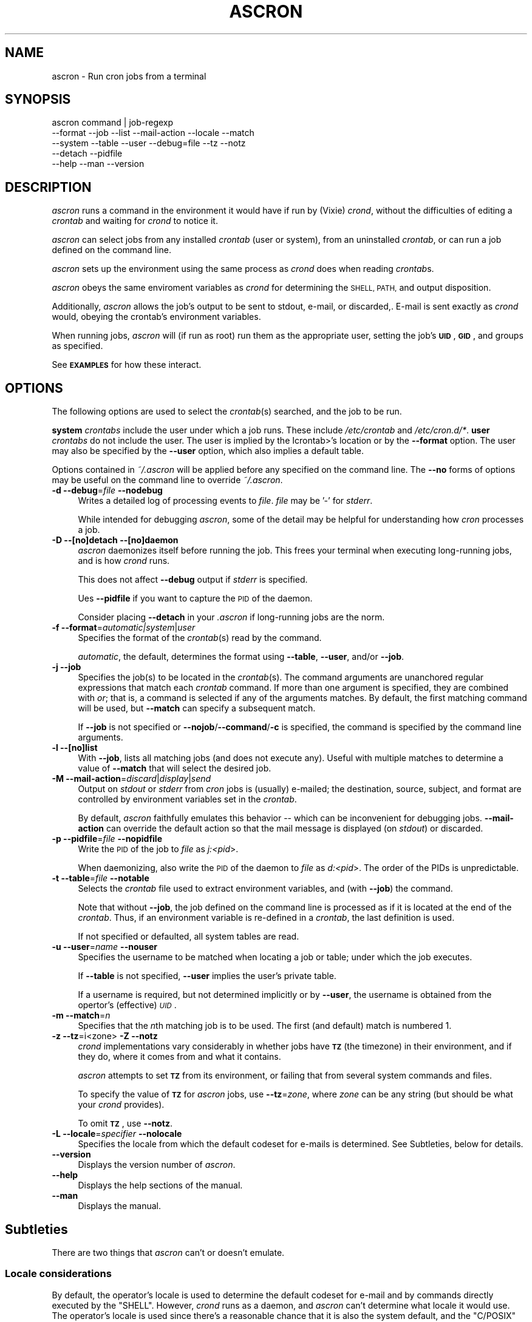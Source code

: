 .\" Automatically generated by Pod::Man 4.09 (Pod::Simple 3.35)
.\"
.\" Standard preamble:
.\" ========================================================================
.de Sp \" Vertical space (when we can't use .PP)
.if t .sp .5v
.if n .sp
..
.de Vb \" Begin verbatim text
.ft CW
.nf
.ne \\$1
..
.de Ve \" End verbatim text
.ft R
.fi
..
.\" Set up some character translations and predefined strings.  \*(-- will
.\" give an unbreakable dash, \*(PI will give pi, \*(L" will give a left
.\" double quote, and \*(R" will give a right double quote.  \*(C+ will
.\" give a nicer C++.  Capital omega is used to do unbreakable dashes and
.\" therefore won't be available.  \*(C` and \*(C' expand to `' in nroff,
.\" nothing in troff, for use with C<>.
.tr \(*W-
.ds C+ C\v'-.1v'\h'-1p'\s-2+\h'-1p'+\s0\v'.1v'\h'-1p'
.ie n \{\
.    ds -- \(*W-
.    ds PI pi
.    if (\n(.H=4u)&(1m=24u) .ds -- \(*W\h'-12u'\(*W\h'-12u'-\" diablo 10 pitch
.    if (\n(.H=4u)&(1m=20u) .ds -- \(*W\h'-12u'\(*W\h'-8u'-\"  diablo 12 pitch
.    ds L" ""
.    ds R" ""
.    ds C` ""
.    ds C' ""
'br\}
.el\{\
.    ds -- \|\(em\|
.    ds PI \(*p
.    ds L" ``
.    ds R" ''
.    ds C`
.    ds C'
'br\}
.\"
.\" Escape single quotes in literal strings from groff's Unicode transform.
.ie \n(.g .ds Aq \(aq
.el       .ds Aq '
.\"
.\" If the F register is >0, we'll generate index entries on stderr for
.\" titles (.TH), headers (.SH), subsections (.SS), items (.Ip), and index
.\" entries marked with X<> in POD.  Of course, you'll have to process the
.\" output yourself in some meaningful fashion.
.\"
.\" Avoid warning from groff about undefined register 'F'.
.de IX
..
.if !\nF .nr F 0
.if \nF>0 \{\
.    de IX
.    tm Index:\\$1\t\\n%\t"\\$2"
..
.    if !\nF==2 \{\
.        nr % 0
.        nr F 2
.    \}
.\}
.\"
.\" Accent mark definitions (@(#)ms.acc 1.5 88/02/08 SMI; from UCB 4.2).
.\" Fear.  Run.  Save yourself.  No user-serviceable parts.
.    \" fudge factors for nroff and troff
.if n \{\
.    ds #H 0
.    ds #V .8m
.    ds #F .3m
.    ds #[ \f1
.    ds #] \fP
.\}
.if t \{\
.    ds #H ((1u-(\\\\n(.fu%2u))*.13m)
.    ds #V .6m
.    ds #F 0
.    ds #[ \&
.    ds #] \&
.\}
.    \" simple accents for nroff and troff
.if n \{\
.    ds ' \&
.    ds ` \&
.    ds ^ \&
.    ds , \&
.    ds ~ ~
.    ds /
.\}
.if t \{\
.    ds ' \\k:\h'-(\\n(.wu*8/10-\*(#H)'\'\h"|\\n:u"
.    ds ` \\k:\h'-(\\n(.wu*8/10-\*(#H)'\`\h'|\\n:u'
.    ds ^ \\k:\h'-(\\n(.wu*10/11-\*(#H)'^\h'|\\n:u'
.    ds , \\k:\h'-(\\n(.wu*8/10)',\h'|\\n:u'
.    ds ~ \\k:\h'-(\\n(.wu-\*(#H-.1m)'~\h'|\\n:u'
.    ds / \\k:\h'-(\\n(.wu*8/10-\*(#H)'\z\(sl\h'|\\n:u'
.\}
.    \" troff and (daisy-wheel) nroff accents
.ds : \\k:\h'-(\\n(.wu*8/10-\*(#H+.1m+\*(#F)'\v'-\*(#V'\z.\h'.2m+\*(#F'.\h'|\\n:u'\v'\*(#V'
.ds 8 \h'\*(#H'\(*b\h'-\*(#H'
.ds o \\k:\h'-(\\n(.wu+\w'\(de'u-\*(#H)/2u'\v'-.3n'\*(#[\z\(de\v'.3n'\h'|\\n:u'\*(#]
.ds d- \h'\*(#H'\(pd\h'-\w'~'u'\v'-.25m'\f2\(hy\fP\v'.25m'\h'-\*(#H'
.ds D- D\\k:\h'-\w'D'u'\v'-.11m'\z\(hy\v'.11m'\h'|\\n:u'
.ds th \*(#[\v'.3m'\s+1I\s-1\v'-.3m'\h'-(\w'I'u*2/3)'\s-1o\s+1\*(#]
.ds Th \*(#[\s+2I\s-2\h'-\w'I'u*3/5'\v'-.3m'o\v'.3m'\*(#]
.ds ae a\h'-(\w'a'u*4/10)'e
.ds Ae A\h'-(\w'A'u*4/10)'E
.    \" corrections for vroff
.if v .ds ~ \\k:\h'-(\\n(.wu*9/10-\*(#H)'\s-2\u~\d\s+2\h'|\\n:u'
.if v .ds ^ \\k:\h'-(\\n(.wu*10/11-\*(#H)'\v'-.4m'^\v'.4m'\h'|\\n:u'
.    \" for low resolution devices (crt and lpr)
.if \n(.H>23 .if \n(.V>19 \
\{\
.    ds : e
.    ds 8 ss
.    ds o a
.    ds d- d\h'-1'\(ga
.    ds D- D\h'-1'\(hy
.    ds th \o'bp'
.    ds Th \o'LP'
.    ds ae ae
.    ds Ae AE
.\}
.rm #[ #] #H #V #F C
.\" ========================================================================
.\"
.IX Title "ASCRON 1"
.TH ASCRON 1 "07-Dec-2022" "ascron V1.0.7" "Interactive cron simulator"
.\" For nroff, turn off justification.  Always turn off hyphenation; it makes
.\" way too many mistakes in technical documents.
.if n .ad l
.nh
.SH "NAME"
ascron \- Run cron jobs from a terminal
.SH "SYNOPSIS"
.IX Header "SYNOPSIS"
.Vb 5
\& ascron   command | job\-regexp
\&           \-\-format  \-\-job     \-\-list    \-\-mail\-action \-\-locale \-\-match
\&           \-\-system  \-\-table   \-\-user    \-\-debug=file  \-\-tz      \-\-notz
\&           \-\-detach  \-\-pidfile
\&           \-\-help    \-\-man     \-\-version
.Ve
.SH "DESCRIPTION"
.IX Header "DESCRIPTION"
\&\fIascron\fR runs a command in the environment it would have if run by (Vixie) \fIcrond\fR, without
the difficulties of editing a \fIcrontab\fR and waiting for \fIcrond\fR to notice it.
.PP
\&\fIascron\fR can select jobs from any installed \fIcrontab\fR (user or system), from an uninstalled
\&\fIcrontab\fR, or can run a job defined on the command line.
.PP
\&\fIascron\fR sets up the environment using the same process as \fIcrond\fR does when reading \fIcrontab\fRs.
.PP
\&\fIascron\fR obeys the same enviroment variables as \fIcrond\fR for determining the \s-1SHELL, PATH,\s0 and output
disposition.
.PP
Additionally, \fIascron\fR allows the job's output to be sent to stdout, e\-mail, or discarded,.  E\-mail
is sent exactly as \fIcrond\fR would, obeying the crontab's environment variables.
.PP
When running jobs, \fIascron\fR will (if run as root) run them as the appropriate user, setting the job's
\&\fB\s-1UID\s0\fR, \fB\s-1GID\s0\fR, and groups as specified.
.PP
See \fB\s-1EXAMPLES\s0\fR for how these interact.
.SH "OPTIONS"
.IX Header "OPTIONS"
The following options are used to select the \fIcrontab\fR(s) searched, and the job to be run.
.PP
\&\fBsystem\fR \fIcrontabs\fR include the user under which a job runs.  These include \fI/etc/crontab\fR and \fI/etc/cron.d/*\fR.
\&\fBuser\fR \fIcrontabs\fR do not include the user.  The user is implied by the Icrontab>'s location or by the \fB\-\-format\fR option.  The user may also be specified by the \fB\-\-user\fR option, which also implies a default table.
.PP
Options contained in \fI~/.ascron\fR will be applied before any specified on the command line.  The \fB\-\-no\fR forms of options may be useful on the command line to override \fI~/.ascron\fR.
.IP "\fB\-d\fR \fB\-\-debug\fR=\fIfile\fR \fB\-\-nodebug\fR" 4
.IX Item "-d --debug=file --nodebug"
Writes a detailed log of processing events to \fIfile\fR.  \fIfile\fR may be '\-' for \fIstderr\fR.
.Sp
While intended for debugging \fIascron\fR, some of the detail may be helpful for understanding how \fIcron\fR processes a job.
.IP "\fB\-D\fR \fB\-\-[no]detach\fR \fB\-\-[no]daemon\fR" 4
.IX Item "-D --[no]detach --[no]daemon"
\&\fIascron\fR daemonizes itself before running the job.  This frees your terminal when executing long-running jobs, and is how \fIcrond\fR runs.
.Sp
This does not affect \fB\-\-debug\fR output if \fIstderr\fR is specified.
.Sp
Ues \fB\-\-pidfile\fR if you want to capture the \s-1PID\s0 of the daemon.
.Sp
Consider placing \fB\-\-detach\fR in your \fI.ascron\fR if long-running jobs are the norm.
.IP "\fB\-f\fR \fB\-\-format\fR=\fIautomatic|system\fR|\fIuser\fR" 4
.IX Item "-f --format=automatic|system|user"
Specifies the format of the \fIcrontab\fR(s) read by the command.
.Sp
\&\fIautomatic\fR, the default, determines the format using \fB\-\-table\fR, \fB\-\-user\fR, and/or \fB\-\-job\fR.
.IP "\fB\-j\fR \fB\-\-job\fR" 4
.IX Item "-j --job"
Specifies the job(s) to be located in the \fIcrontab\fR(s).  The command arguments are unanchored regular expressions that match each \fIcrontab\fR command.  If more than one argument is specified, they are combined with \fIor\fR; that is, a command is selected if any of the arguments matches.  By default, the first matching command will be used, but \fB\-\-match\fR can specify a subsequent match.
.Sp
If \fB\-\-job\fR is not specified or \fB\-\-nojob\fR/\fB\-\-command\fR/\fB\-c\fR is specified, the command is specified by the command line arguments.
.IP "\fB\-l\fR \fB\-\-[no]list\fR" 4
.IX Item "-l --[no]list"
With \fB\-\-job\fR, lists all matching jobs (and does not execute any).  Useful with multiple matches to determine a value of \fB\-\-match\fR that will select the desired job.
.IP "\fB\-M\fR \fB\-\-mail\-action\fR=\fIdiscard\fR|\fIdisplay\fR|\fIsend\fR" 4
.IX Item "-M --mail-action=discard|display|send"
Output on \fIstdout\fR or \fIstderr\fR from \fIcron\fR jobs is (usually) e\-mailed; the destination, source, subject, and format are controlled by environment variables set in the \fIcrontab\fR.
.Sp
By default, \fIascron\fR faithfully emulates this behavior \*(-- which can be inconvenient for debugging jobs.  \fB\-\-mail\-action\fR can override the default action so that the mail message is displayed (on \fIstdout\fR) or discarded.
.IP "\fB\-p\fR \fB\-\-pidfile\fR=\fIfile\fR \fB\-\-nopidfile\fR" 4
.IX Item "-p --pidfile=file --nopidfile"
Write the \s-1PID\s0 of the job to \fIfile\fR as \fIj:<pid\fR>.
.Sp
When daemonizing, also write the \s-1PID\s0 of the daemon to \fIfile\fR as \fId:<pid\fR>.  The order of the PIDs is unpredictable.
.IP "\fB\-t\fR \fB\-\-table\fR=\fIfile\fR \fB\-\-notable\fR" 4
.IX Item "-t --table=file --notable"
Selects the \fIcrontab\fR file used to extract environment variables, and (with \fB\-\-job\fR) the command.
.Sp
Note that without \fB\-\-job\fR, the job defined on the command line is processed as if it is located at the end of the \fIcrontab\fR.  Thus, if an environment variable is re-defined in a \fIcrontab\fR, the last definition is used.
.Sp
If not specified or defaulted, all system tables are read.
.IP "\fB\-u\fR \fB\-\-user\fR=\fIname\fR \fB\-\-nouser\fR" 4
.IX Item "-u --user=name --nouser"
Specifies the username to be matched when locating a job or table; under which the job executes.
.Sp
If \fB\-\-table\fR is not specified, \fB\-\-user\fR implies the user's private table.
.Sp
If a username is required, but not determined implicitly or by \fB\-\-user\fR, the username is obtained from the opertor's (effective) \fI\s-1UID\s0\fR.
.IP "\fB\-m\fR \fB\-\-match\fR=\fIn\fR" 4
.IX Item "-m --match=n"
Specifies that the \fIn\fRth matching job is to be used.  The first (and default) match is numbered 1.
.IP "\fB\-z\fR \fB\-\-tz\fR=i<zone>  \fB\-Z\fR \fB\-\-notz\fR" 4
.IX Item "-z --tz=i<zone> -Z --notz"
\&\fIcrond\fR implementations vary considerably in whether jobs have \fB\s-1TZ\s0\fR (the timezone) in their environment, and if they do, where it comes from and what it contains.
.Sp
\&\fIascron\fR attempts to set \fB\s-1TZ\s0\fR from its environment, or failing that from several system commands and files.
.Sp
To specify the value of \fB\s-1TZ\s0\fR for \fIascron\fR jobs, use \fB\-\-tz\fR=\fIzone\fR, where \fIzone\fR can be any string (but should be what your \fIcrond\fR provides).
.Sp
To omit \fB\s-1TZ\s0\fR, use \fB\-\-notz\fR.
.IP "\fB\-L\fR \fB\-\-locale\fR=\fIspecifier\fR \fB\-\-nolocale\fR" 4
.IX Item "-L --locale=specifier --nolocale"
Specifies the locale from which the default codeset for e\-mails is determined.  See Subtleties, below for details.
.IP "\fB\-\-version\fR" 4
.IX Item "--version"
Displays the version number of \fIascron\fR.
.IP "\fB\-\-help\fR" 4
.IX Item "--help"
Displays the help sections of the manual.
.IP "\fB\-\-man\fR" 4
.IX Item "--man"
Displays the manual.
.SH "Subtleties"
.IX Header "Subtleties"
There are two things that \fIascron\fR can't or doesn't emulate.
.SS "Locale considerations"
.IX Subsection "Locale considerations"
By default, the operator's locale is used to determine the default codeset for e\-mail and by commands directly executed by the \f(CW\*(C`SHELL\*(C'\fR.
However, \fIcrond\fR runs as a daemon, and \fIascron\fR can't determine what locale it would use.  The operator's locale
is used since there's a reasonable chance that it is also the system default, and the \f(CW\*(C`C/POSIX\*(C'\fR locale is out of favor.
.PP
However, \f(CW\*(C`LC_COLLATE\*(C'\fR is set to \f(CW\*(C`C\*(C'\fR for compatibility with \fIcrond\fR.
.PP
To get the right results for your system, you can run \fIascron\fR \f(CW\*(C`LC_ALL=fr_FR ascron ...\*(C'\fR, or use \fB\-\-locale\fR.
.PP
If \f(CW\*(C`LC_*\*(C'\fR environment variables are set in tables, they apply to (subsequent) jobs.
.SS "Multi-level security"
.IX Subsection "Multi-level security"
\&\fIcrond\fR identifies its jobs to MLS-equipped systems (e.g. \s-1SELINUX, APPARMOR\s0) so that they get the correct security contexts assigned.
.PP
\&\fIascron\fR does not support this.  You may see different behaviors as a result.
.SH "\fIstdin\fP for \fIcron\fP jobs"
.IX Header "stdin for cron jobs"
If a \fIcrontab\fR command contains an unquoted '%', everything after the first unquoted '%' is sent to the job's \fIstdin\fR.
Any subsequent unquoted '%'s are converted to newlines ('\en'), and if the input does not end in a newline, one is added.
Quoting is with backslash ('\e'); only '%' and '\e' may be quoted; in any other case, both the backslash and the following
character are passed-through.
.PP
If a \fIcrontab\fR command does not contain an unquoted '%', \fIstdin\fR is attached to \fI/dev/null\fR.
.SH "Mail from \fIcrond\fP"
.IX Header "Mail from crond"
Determining how and when e\-mail is sent by \fIcrond\fR requires a careful reading of documents and code.  This is how \fIascron\fR
implements it (some text borrowed from \fIcrond\fR's \fIman\fR pages:
.PP
\&\fIcrond\fR (and thus \fIascron\fR) may send e\-mail when a job generates output on \fIstdout\fR or \fIstdin\fR.
.PP
In addition to \fB\s-1LOGNAME\s0\fR, \fB\s-1HOME\s0\fR, and \fB\s-1SHELL\s0\fR, \fIcron\fR\|(8) looks at the \fB\s-1MAILTO\s0\fR variable if a mail needs to be sent as a  result  of
running any commands in that particular crontab.  If \s-1MAILTO\s0 is defined (and non-empty), mail is sent to the specified address.
If \fB\s-1MAILTO\s0\fR is defined but empty (\fBMAILTO=""\fR), no mail is sent.  Otherwise,  mail  is  sent  to  the  owner  of  the crontab.
.PP
If \fB\s-1MAILFROM\s0\fR is defined (and non-empty),  it is used as the envelope sender address, otherwise, ``\fBroot\fR'' is used.
.PP
\&\fBNote:\fR  Both  \fB\s-1MAILFROM\s0\fR  and \fB\s-1MAILTO\s0\fR variables' values are expanded using the \fIcrontab\fR's environment, so setting them as in
the following example works as expected:
.PP
.Vb 1
\&    MAILFROM=cron\-$USER@cron.com ($USER is replaced by the system user)
.Ve
.PP
By default, cron sends a mail using the '\fIContent-Type:\fR' header of '\fItext/plain\fR' with the '\fIcharset=\fR' parameter set  to  the
\&'charmap/codeset' of the locale in which \fIcrond\fR\|(8) is started up, i.e., either the default system locale, if no LC_* environment
variables are set, or the locale specified by the LC_* environment variables (see \fIlocale\fR\|(7)).
.PP
Different  character  encodings  can  be used for mailing cron job outputs by setting the \fB\s-1CONTENT_TYPE\s0\fR and
\&\fB\s-1CONTENT_TRANSFER_ENCODING\s0\fR variables in a crontab to the correct values of the mail headers of those names.
.PP
If defined, \fB\s-1MAILSUBJECT\s0\fR can be used to provide a custom \fISubject\fR header.  It is subject to expansion with the following
variables (but not environment variables):
.IP "\(bu" 4
\&\f(CW%cmd\fR%        \- expands to the job's command line
.IP "\(bu" 4
\&\f(CW%forkstatus\fR% \- expands to \fIsuccess\fR or \fIfailure\fR according to \fIascron\fR's ability to fork a child process to run the command
.IP "\(bu" 4
\&\f(CW%fqdn\fR%       \- expands to the fully qualified domain name of the host.
.IP "\(bu" 4
\&\f(CW%hostname\fR%   \- expands to the first \*(L"word\*(R" of the hostname
.IP "\(bu" 4
\&\f(CW%status\fR%     \- expands to \fIsuccess\fR or \fIfailure\fR according to the commands exit status
.IP "\(bu" 4
\&\f(CW%user\fR%       \- expands to \fB\f(CB$USER\fB\fR
.SH "EXAMPLES"
.IX Header "EXAMPLES"
.SS "locate and run first job matching \fIBackup\fP in the system tables"
.IX Subsection "locate and run first job matching Backup in the system tables"
.Vb 1
\&    ascron \-\-job Backup
.Ve
.SS "Run \fIBackup\fP from the system tables from a daemon"
.IX Subsection "Run Backup from the system tables from a daemon"
.Vb 1
\&    ascron \-\-job Backup \-\-detach \-\-pidfile=Backup.pid
.Ve
.SS "Locate and run first job matching \fIBackup\fP or \fIrsync\fP in \fIroot\fP's private table"
.IX Subsection "Locate and run first job matching Backup or rsync in root's private table"
.Vb 1
\&    ascron \-\-job Backup rsync \-\-user=root
.Ve
.SS "List all jobs matching \fIBackup\fP in the system tables"
.IX Subsection "List all jobs matching Backup in the system tables"
.Vb 1
\&    ascron \-\-job Backup \-\-list
.Ve
.SS "List all jobs matching \fIBackup\fP or \fIupdate\fP in \fIroot\fP's private table"
.IX Subsection "List all jobs matching Backup or update in root's private table"
Note that the mstch number (for \fB\-\-match\fR) precedes each line, and that the line number in the \fIcrontab\fR follows the filename.
.PP
.Vb 5
\&    ascron \-\-list \-\-job Backup update \-u root
\&    1)/var/spool/cron/root:11 17 5 * * *   cd /Network ; CA/updateaccess >www/AccessOfDay.html 2>/dev/null
\&    2)/var/spool/cron/root:23 12 2 * * *   nice \-n19 /root/tools/Backup
\&    3)/var/spool/cron/root:30 43 3 * * 4   /root/tools/update\-leap \-p 4
\&    4)/var/spool/cron/root:32 37 2 * * Wed /etc/init.d/BlockCountries start \-update
.Ve
.SS "Locate and run \fIcrontest\fP in an uninstalled \fIcrontab\fP"
.IX Subsection "Locate and run crontest in an uninstalled crontab"
This might be an application \fIcrontab\fR destined for \fIcron.d\fR.
.PP
.Vb 3
\&    cat apptable
\&    MAILSUBJECT=%fqdn% \- %cmd% %status% for %user%
\&    CRONJOB=1
\&
\&    * * * * * appuser /app/tools/crontest "a" "b\-$$" "q"%stdin%data%
\&
\&    ascron \-\-user=appuser \-\-table=apptable \-\-job test \-\-format=system \-\-mail=display
\&    From: root (Cron Daemon)
\&    To: appuser
\&    Subject: myhost.example.net \- /app/tools/crontest "a" "b\-$$" "q" success for a[[iser
\&    Content\-Type: text/plain; charset=UTF\-8
\&    X\-Cron\-Env: <CRONJOB=1>
\&    X\-Cron\-Env: <HOME=/home/litt>
\&    X\-Cron\-Env: <LOGNAME=litt>
\&    ...
\&    USER       PID %CPU %MEM    VSZ   RSS TTY      STAT START   TIME COMMAND
\&    root         1  0.0  0.0   1740   576 ?        Ss   Oct19   0:02 init [5]
.Ve
.SS "Execute a \fIps\fP command as if it was contained in \fI/etc/crontab\fP"
.IX Subsection "Execute a ps command as if it was contained in /etc/crontab"
.Vb 1
\&    ascron \-\-table=/etc/crontab \-\-mail=display ps aux
.Ve
.SH "BUGS"
.IX Header "BUGS"
Report any bugs, feature requests and/or patches on the issue tracker,
located at \fIhttps://github.com/tlhackque/ascron/issues\fR.  In the
event that the project moves, contact the author directly.
.SH "AUTHOR"
.IX Header "AUTHOR"
Timothe Litt  <litt@acm.org>
.SH "COPYRIGHT and LICENSE"
.IX Header "COPYRIGHT and LICENSE"
Copyright (c) 2022 Timothe Litt
.PP
Permission is hereby granted, free of charge, to any person obtaining a
copy of this software and associated documentation files (the \*(L"Software\*(R"),
to deal in the Software without restriction, including without limitation
the rights to use, copy, modify, merge, publish, distribute, sublicense,
and/or sell copies of the Software, and to permit persons to whom the
Software is furnished to do so, subject to the following conditions:
.PP
The above copyright notice and this permission notice shall be included
in all copies or substantial portions of the Software.
.PP
\&\s-1THE SOFTWARE IS PROVIDED \*(L"AS IS\*(R", WITHOUT WARRANTY OF ANY KIND, EXPRESS
OR IMPLIED, INCLUDING BUT NOT LIMITED TO THE WARRANTIES OF MERCHANTABILITY,
FITNESS FOR A PARTICULAR PURPOSE AND NONINFRINGEMENT. IN NO EVENT SHALL THE
AUTHORS OR COPYRIGHT HOLDERS BE LIABLE FOR ANY CLAIM, DAMAGES OR OTHER
LIABILITY, WHETHER IN AN ACTION OF CONTRACT, TORT OR OTHERWISE, ARISING
FROM, OUT OF OR IN CONNECTION WITH THE SOFTWARE OR THE USE OR OTHER
DEALINGS IN THE SOFTWARE.\s0
.PP
Except as contained in this notice, the name of the author shall not be
used in advertising or otherwise to promote the sale, use or other dealings
in this Software without prior written authorization from the author.
.PP
Any modifications to this software must be clearly documented by and
attributed to their author, who is responsible for their effects.
.PP
Bug reports, suggestions and patches are welcomed by the original author.
.SH "SEE ALSO"
.IX Header "SEE ALSO"
\&\fI\fIcron\fI\|(8)\fR \fI\fIcrond\fI\|(8)\fR \fI\fIcrontab\fI\|(1)\fR \fI\fIcrontab\fI\|(1p)\fR \fI\fIcrontab\fI\|(5)\fR
